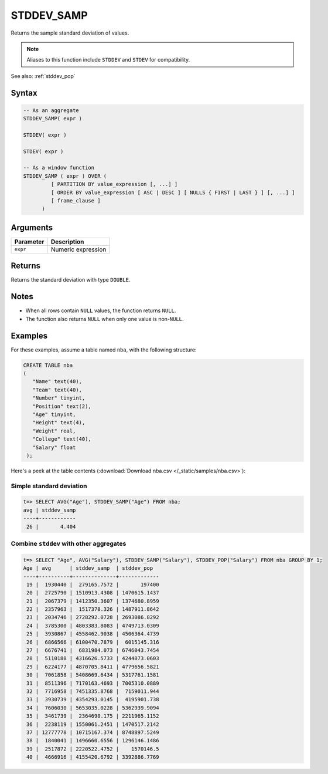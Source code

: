 .. _stddev_samp:

**************************
STDDEV_SAMP
**************************

Returns the sample standard deviation of values.

.. note:: Aliases to this function include ``STDDEV`` and ``STDEV`` for compatibility.

See also: :ref:`stddev_pop`

Syntax
==========

.. code-block:: postgres

   -- As an aggregate
   STDDEV_SAMP( expr )
   
   STDDEV( expr )
   
   STDEV( expr )
   
   -- As a window function
   STDDEV_SAMP ( expr ) OVER (   
            [ PARTITION BY value_expression [, ...] ]
            [ ORDER BY value_expression [ ASC | DESC ] [ NULLS { FIRST | LAST } ] [, ...] ]
            [ frame_clause ]
         )

Arguments
============

.. list-table:: 
   :widths: auto
   :header-rows: 1
   
   * - Parameter
     - Description
   * - ``expr``
     - Numeric expression

Returns
============

Returns the standard deviation with type ``DOUBLE``.

Notes
=======

* When all rows contain ``NULL`` values, the function returns ``NULL``.

* The function also returns ``NULL`` when only one value is non-``NULL``.

Examples
===========

For these examples, assume a table named ``nba``, with the following structure:

.. code-block:: postgres
   
   CREATE TABLE nba
   (
      "Name" text(40),
      "Team" text(40),
      "Number" tinyint,
      "Position" text(2),
      "Age" tinyint,
      "Height" text(4),
      "Weight" real,
      "College" text(40),
      "Salary" float
    );


Here's a peek at the table contents (:download:`Download nba.csv </_static/samples/nba.csv>`):

.. csv-table:: nba.csv
   :file: nba-t10.csv
   :widths: auto
   :header-rows: 1

Simple standard deviation
----------------------------

.. code-block:: psql

   t=> SELECT AVG("Age"), STDDEV_SAMP("Age") FROM nba;
   avg | stddev_samp
   ----+------------
    26 |       4.404


Combine ``stddev`` with other aggregates
-------------------------------------------

.. code-block:: psql

   t=> SELECT "Age", AVG("Salary"), STDDEV_SAMP("Salary"), STDDEV_POP("Salary") FROM nba GROUP BY 1;
   Age | avg      | stddev_samp  | stddev_pop  
   ----+----------+--------------+-------------
    19 |  1930440 |  279165.7572 |       197400
    20 |  2725790 | 1510913.4308 | 1470615.1437
    21 |  2067379 | 1412350.3607 | 1374680.8959
    22 |  2357963 |  1517378.326 | 1487911.8642
    23 |  2034746 | 2728292.0728 | 2693086.8292
    24 |  3785300 | 4803383.8083 | 4749713.0309
    25 |  3930867 | 4558462.9038 | 4506364.4739
    26 |  6866566 | 6100470.7879 |  6015145.316
    27 |  6676741 |  6831984.073 | 6746043.7454
    28 |  5110188 | 4316626.5733 | 4244073.0603
    29 |  6224177 | 4870705.8411 | 4779656.5821
    30 |  7061858 | 5408669.6434 | 5317761.1581
    31 |  8511396 | 7170163.4693 | 7005310.0889
    32 |  7716958 | 7451335.8768 |  7159011.944
    33 |  3930739 | 4354293.0145 |  4195901.738
    34 |  7606030 | 5653035.0228 | 5362939.9094
    35 |  3461739 |  2364690.175 | 2211965.1152
    36 |  2238119 | 1550061.2451 | 1470517.2142
    37 | 12777778 | 10715167.374 | 8748897.5249
    38 |  1840041 | 1496660.6556 | 1296146.1486
    39 |  2517872 | 2220522.4752 |    1570146.5
    40 |  4666916 | 4155420.6792 | 3392886.7769



